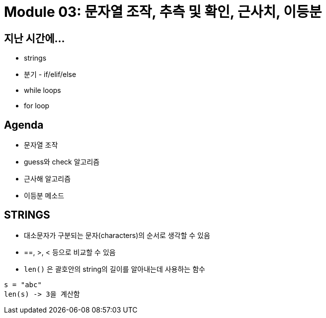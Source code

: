 = Module 03: 문자열 조작, 추측 및 확인, 근사치, 이등분

== 지난 시간에...

* strings
* 분기 - if/elif/else
* while loops
* for loop

== Agenda

* 문자열 조작
* guess와 check 알고리즘
* 근사해 알고리즘
* 이등분 메소드

== STRINGS

* 대소문자가 구분되는 문자(characters)의 순서로 생각할 수 있음
* ==, >, < 등으로 비교할 수 있음
* `len()` 은 괄호안의 string의 길이를 알아내는데 사용하는 함수

[source, python]
----
s = "abc"
len(s) -> 3을 계산함
----


